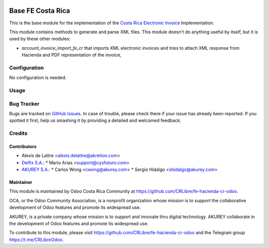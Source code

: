 .. image:: https://img.shields.io/badge/licence-AGPL--3-blue.svg
   :target: http://www.gnu.org/licenses/agpl-3.0-standalone.html
   :alt: License: AGPL-3

==================
Base FE Costa Rica
==================

This is the base module for the implementation of the `Costa Rica Electronic Invoice <https://www.hacienda.go.cr/ATV/ComprobanteElectronico/frmAnexosyEstructuras.aspx>`_ Implementation.

This module contains methods to generate and parse XML files. This module doesn't do anything useful by itself, but it is used by these other modules:

* *account_invoice_import_fe_cr* that imports XML electronic invoices and tries to attach XML response from Hacienda and PDF representation of the invoice,

Configuration
=============

No configuration is needed.

Usage
=====

.. image:: https://odoo-community.org/website/image/ir.attachment/5784_f2813bd/datas
   

Bug Tracker
===========

Bugs are tracked on `GitHub Issues
<https://github.com/CRLibre/fe-hacienda-cr-odoo>`_. In case of trouble, please
check there if your issue has already been reported. If you spotted it first,
help us smashing it by providing a detailed and welcomed feedback.

Credits
=======

Contributors
------------

* Alexis de Lattre <alexis.delattre@akretion.com>

* `Delfix S.A. <https://www.antiun.com>`_:
  * Mario Arias <support@cysfuturo.com>

* `AKUREY S.A. <https://www.akurey.com>`_:
  * Carlos Wong <cwong@akurey.com>
  * Sergio Hidalgo <shidalgo@akurey.com>

Maintainer
----------

.. image:: https://odoo-community.org/logo.png
   :alt: Odoo Community Association
   :target: https://odoo-community.org

This module is maintained by Odoo Costa Rica Community at https://github.com/CRLibre/fe-hacienda-cr-odoo.

OCA, or the Odoo Community Association, is a nonprofit organization whose
mission is to support the collaborative development of Odoo features and
promote its widespread use.

AKUREY, is a private company whose mission is to support and innovate thru digital technology.
AKUREY collaborate in the development of Odoo features and promote its widespread use.

To contribute to this module, please visit https://github.com/CRLibre/fe-hacienda-cr-odoo and the Telegram group https://t.me/CRLibreOdoo.
